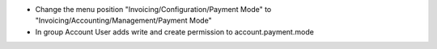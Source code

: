 - Change the menu position "Invoicing/Configuration/Payment Mode" to "Invoicing/Accounting/Management/Payment Mode"
- In group Account User adds write and create permission to account.payment.mode 
